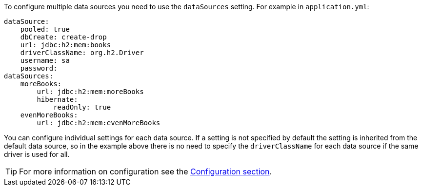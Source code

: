 To configure multiple data sources you need to use the `dataSources` setting. For example in `application.yml`:

[source,yaml]
----
dataSource:
    pooled: true
    dbCreate: create-drop
    url: jdbc:h2:mem:books
    driverClassName: org.h2.Driver
    username: sa
    password:
dataSources:
    moreBooks:
        url: jdbc:h2:mem:moreBooks
        hibernate:
            readOnly: true
    evenMoreBooks:
        url: jdbc:h2:mem:evenMoreBooks
----

You can configure individual settings for each data source. If a setting is not specified by default the setting is inherited from the default data source, so in the example above there is no need to specify the `driverClassName` for each data source if the same driver is used for all.

TIP: For more information on configuration see the <<configuration,Configuration section>>.

